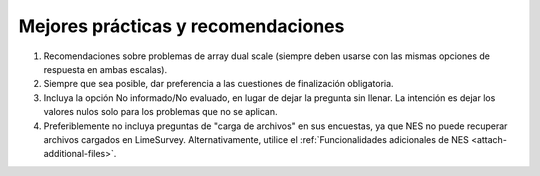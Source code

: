 .. _best-pratices-and-recommendations:

Mejores prácticas y recomendaciones
==================================

1. Recomendaciones sobre problemas de array dual scale (siempre deben usarse con las mismas opciones de respuesta en ambas escalas).

2. Siempre que sea posible, dar preferencia a las cuestiones de finalización obligatoria.

3. Incluya la opción No informado/No evaluado, en lugar de dejar la pregunta sin llenar. La intención es dejar los valores nulos solo para los problemas que no se aplican.

4. Preferiblemente no incluya preguntas de "carga de archivos" en sus encuestas, ya que NES no puede recuperar archivos cargados en LimeSurvey. Alternativamente, utilice el :ref:`Funcionalidades adicionales de NES <attach-additional-files>`.